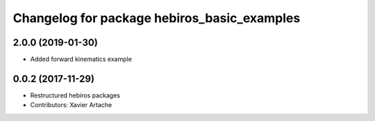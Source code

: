 ^^^^^^^^^^^^^^^^^^^^^^^^^^^^^^^^^^^^^^^^^^^^
Changelog for package hebiros_basic_examples
^^^^^^^^^^^^^^^^^^^^^^^^^^^^^^^^^^^^^^^^^^^^

2.0.0 (2019-01-30)
------------------
* Added forward kinematics example

0.0.2 (2017-11-29)
------------------
* Restructured hebiros packages
* Contributors: Xavier Artache
